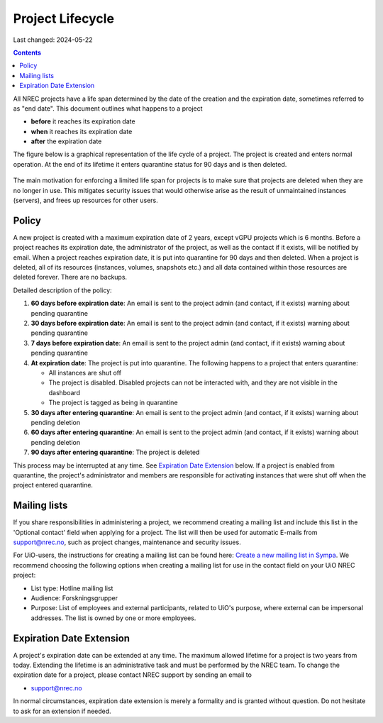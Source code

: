 .. |date| date::

Project Lifecycle
=================

Last changed: 2024-05-22

.. contents::

All NREC projects have a life span determined by the date of the
creation and the expiration date, sometimes referred to as "end
date". This document outlines what happens to a project

* **before** it reaches its expiration date
* **when** it reaches its expiration date
* **after** the expiration date

The figure below is a graphical representation of the life cycle of a
project. The project is created and enters normal operation. At the
end of its lifetime it enters quarantine status for 90 days and is
then deleted.
  
.. figure:: images/project-lifecycle.drawio.png
   :align: center
   :alt: Project Lifecycle

The main motivation for enforcing a limited life span for projects is
to make sure that projects are deleted when they are no longer in
use. This mitigates security issues that would otherwise arise as the
result of unmaintained instances (servers), and frees up resources for
other users.


Policy
------

A new project is created with a maximum expiration date of 2 years,
except vGPU projects which is 6 months. Before a project reaches its
expiration date, the administrator of the project, as well as the 
contact if it exists, will be notified by email. When a project 
reaches expiration date, it is put into quarantine for 90 days and
then deleted. When a project is deleted, all of its resources
(instances, volumes, snapshots etc.) and all data contained within
those resources are deleted forever. There are no backups.

Detailed description of the policy:

#. **60 days before expiration date**: An email is sent to the project
   admin (and contact, if it exists) warning about pending quarantine

#. **30 days before expiration date**: An email is sent to the project
   admin (and contact, if it exists) warning about pending quarantine

#. **7 days before expiration date**: An email is sent to the project
   admin (and contact, if it exists) warning about pending quarantine

#. **At expiration date**: The project is put into quarantine. The
   following happens to a project that enters quarantine:

   - All instances are shut off
   - The project is disabled. Disabled projects can not be interacted
     with, and they are not visible in the dashboard
   - The project is tagged as being in quarantine
  
#. **30 days after entering quarantine**: An email is sent to the
   project admin (and contact, if it exists) warning about pending
   deletion

#. **60 days after entering quarantine**: An email is sent to the
   project admin (and contact, if it exists) warning about pending
   deletion

#. **90 days after entering quarantine**: The project is deleted

This process may be interrupted at any time. See `Expiration Date
Extension`_ below. If a project is enabled from quarantine, the
project's administrator and members are responsible for activating
instances that were shut off when the project entered quarantine.

Mailing lists
-------------

.. _Create a new mailing list in Sympa: https://www.uio.no/english/services/it/email-calendar/mailinglists/help/administrate/new-list.html

If you share responsibilities in administering a project, we recommend
creating a mailing list and include this list in the 'Optional
contact' field when applying for a project. The list will then be used
for automatic E-mails from support@nrec.no, such as project changes,
maintenance and security issues.

For UiO-users, the instructions for creating a mailing list can be
found here: `Create a new mailing list in Sympa`_. We recommend
choosing the following options when creating a mailing list for use in
the contact field on your UiO NREC project:

* List type: Hotline mailing list

* Audience: Forskningsgrupper

* Purpose: List of employees and external participants, related to
  UiO's purpose, where external can be impersonal addresses. The list
  is owned by one or more employees.
  

Expiration Date Extension
-------------------------

A project's expiration date can be extended at any time. The maximum
allowed lifetime for a project is two years from today. Extending the
lifetime is an administrative task and must be performed by the NREC
team. To change the expiration date for a project, please contact NREC
support by sending an email to

* support@nrec.no

In normal circumstances, expiration date extension is merely a
formality and is granted without question. Do not hesitate to ask for
an extension if needed.
